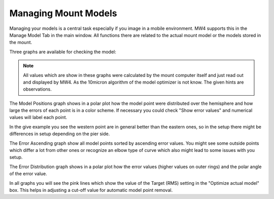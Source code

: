 Managing Mount Models
=====================
Managing your models is a central task especially if you image in a mobile environment. MW4
supports this in the Manage Model Tab in the main window. All functions there are related to
the actual mount model or the models stored in the mount.

.. versionadded:: 0.149.7

Three graphs are available for checking the model:

.. hlist::
    :columns: 1

    * Model Positions
    * Error ascending
    * Error Distribution

.. note::   All values which are show in these graphs were calculated by the mount computer
            itself and just read out and displayed by MW4. As the 10micron algorithm of the
            model optimizer is not know. The given hints are observations.

The Model Positions graph shows in a polar plot how the model point were distributed over
the hemisphere and how large the errors of each point is in a color scheme. If necessary you
could check "Show error values" and numerical values will label each point.

.. image:: image/manage_model_1.png
    :align: center
    :scale: 71%

In the give example you see the western point are in general better than the eastern ones,
so in the setup there might be differences in setup depending on the pier side.

The Error Ascending graph show all model points sorted by ascending error values. You might
see some outside points which differ a lot from other ones or recognize an elbow type of curve
which also might lead to some issues with you setup.

.. image:: image/manage_model_2.png
    :align: center
    :scale: 71%

The Error Distribution graph shows in a polar plot how the error values (higher values on
outer rings) and the polar angle of the error value.

.. image:: image/manage_model_3.png
    :align: center
    :scale: 71%

In all graphs you will see the pink lines which show the value of the Target (RMS) setting
in the "Optimize actual model" box. This helps in adjusting a cut-off value for automatic
model point removal.


